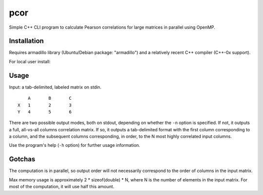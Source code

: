 ====
pcor
====

Simple C++ CLI program to calculate Pearson correlations for large matrices in
parallel using OpenMP. 

Installation
============

Requires armadillo library (Ubuntu/Debian package: "armadillo") and a
relatively recent C++ compiler (C++-0x support).

For local user install:

.. code-block:: bash
    make install

.. code-block:: bash
    make PREFIX=/usr install

Usage
=====

Input: a tab-delimited, labeled matrix on stdin.

::

    	A	B	C
    X	1	2	3
    Y	4	5	6

There are two possible output modes, both on stdout, depending on whether the
``-n`` option is specified. If not, it outputs a full, all-vs-all columns
correlation matrix. If so, it outputs a tab-delimited format with the first
column corresponding to a column, and the subsequent columns corresponding, in
order, to the N most highly correlated input columns.

Use the program's help (``-h`` option) for further usage information.

Gotchas
=======

The computation is in parallel, so output order will not necessarily correspond
to the order of columns in the input matrix.

Max memory usage is approximately 2 * sizeof(double) * N, where N is the number
of elements in the input matrix. For most of the computation, it will use half
this amount.

